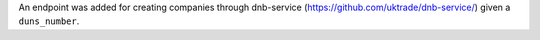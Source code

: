An endpoint was added for creating companies through dnb-service (https://github.com/uktrade/dnb-service/) given a ``duns_number``.
